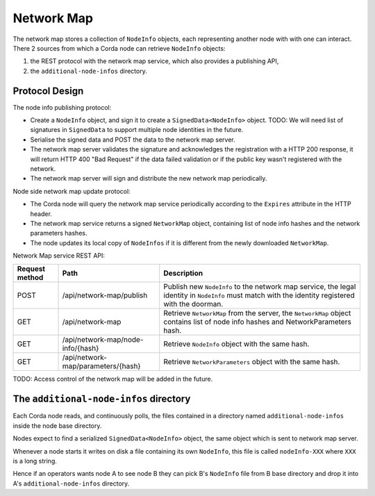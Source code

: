 Network Map
===========

The network map stores a collection of ``NodeInfo`` objects, each representing another node with with one can interact.
There 2 sources from which a Corda node can retrieve ``NodeInfo`` objects:

1. the REST protocol with the network map service, which also provides a publishing API,

2. the ``additional-node-infos`` directory.


Protocol Design
---------------
The node info publishing protocol:

* Create a ``NodeInfo`` object, and sign it to create a ``SignedData<NodeInfo>`` object. TODO: We will need list of signatures in ``SignedData`` to support multiple node identities in the future.

* Serialise the signed data and POST the data to the network map server.

* The network map server validates the signature and acknowledges the registration with a HTTP 200 response, it will return HTTP 400 "Bad Request" if the data failed validation or if the public key wasn't registered with the network.

* The network map server will sign and distribute the new network map periodically.

Node side network map update protocol:

* The Corda node will query the network map service periodically according to the ``Expires`` attribute in the HTTP header.

* The network map service returns a signed ``NetworkMap`` object, containing list of node info hashes and the network parameters hashes.

* The node updates its local copy of ``NodeInfos`` if it is different from the newly downloaded ``NetworkMap``.

Network Map service REST API:

+----------------+-----------------------------------+--------------------------------------------------------------------------------------------------------------------------------------------------------+
| Request method | Path                              | Description                                                                                                                                            |
+================+===================================+========================================================================================================================================================+
| POST           | /api/network-map/publish          | Publish new ``NodeInfo`` to the network map service, the legal identity in ``NodeInfo`` must match with the identity registered with the doorman.      |
+----------------+-----------------------------------+--------------------------------------------------------------------------------------------------------------------------------------------------------+
| GET            | /api/network-map                  | Retrieve ``NetworkMap`` from the server, the ``NetworkMap`` object contains list of node info hashes and NetworkParameters hash.                       |
+----------------+-----------------------------------+--------------------------------------------------------------------------------------------------------------------------------------------------------+
| GET            | /api/network-map/node-info/{hash} | Retrieve ``NodeInfo`` object with the same hash.                                                                                                       |
+----------------+-----------------------------------+--------------------------------------------------------------------------------------------------------------------------------------------------------+
| GET            | /api/network-map/parameters/{hash}| Retrieve ``NetworkParameters`` object with the same hash.                                                                                              |
+----------------+-----------------------------------+--------------------------------------------------------------------------------------------------------------------------------------------------------+

TODO: Access control of the network map will be added in the future.


The ``additional-node-infos`` directory
---------------------------------------
Each Corda node reads, and continuously polls, the files contained in a directory named ``additional-node-infos`` inside the node base directory.

Nodes expect to find a serialized ``SignedData<NodeInfo>`` object, the same object which is sent to network map server.

Whenever a node starts it writes on disk a file containing its own ``NodeInfo``, this file is called ``nodeInfo-XXX`` where ``XXX`` is a long string.

Hence if an operators wants node A to see node B they can pick B's ``NodeInfo`` file from B base directory and drop it into A's ``additional-node-infos`` directory.
